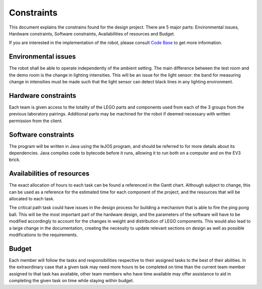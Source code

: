 Constraints
============

This document explains the constrains found for the design project. There are 5 major parts: Environmental issues, Hardware constraints, Software constraints, Availabilities of resources and Budget.

If you are interested in the implementation of the robot, please consult `Code Base`_ to get more information.

.. _Code Base: https://github.com/haoweiqiu/Thomas-The-EV3-Engine


Environmental issues
-----------------

The robot shall be able to operate independently of the ambient setting. The main difference between the test room and the demo room is the change in lighting intensities. This will be an issue for the light sensor: the band for measuring change in intensities must be made such that the light sensor can detect black lines in any lighting environment. 


Hardware constraints
-----------------

Each team is given access to the totality of the LEGO parts and components used from each of the 3 groups from the previous laboratory pairings. Additional parts may be machined for the robot if deemed necessary with written permission from the client. 


Software constraints
-----------------

The program will be written in Java using the leJOS program, and should be referred to for more details about its dependencies. Java compiles code to bytecode before it runs, allowing it to run both on a computer and on the EV3 brick.


Availabilities of resources
-----------------

The exact allocation of hours to each task can be found a referenced in the Gantt chart. Although subject to change, this can be used as a reference for the estimated time for each component of the project, and the resources that will be allocated to each task. 

The critical path task could have issues in the design process for building a mechanism that is able to fire the ping pong ball. This will be the most important part of the hardware design, and the parameters of the software will have to be modified accordingly to account for the changes in weight and distribution of LEGO components. This would also lead to a large change in the documentation, creating the necessity to update relevant sections on design as well as possible modifications to the requirements.  

Budget
-----------------

Each member will follow the tasks and responsibilities respective to their assigned tasks to the best of their abilities. In the extraordinary case that a given task may need more hours to be completed on time than the current team member assigned to that task has available, other team members who have time available may offer assistance to aid in completing the given task on time while staying within budget.